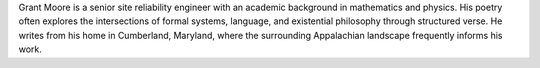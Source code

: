 Grant Moore is a senior site reliability engineer with an academic background in mathematics and physics. His poetry often explores the intersections of formal systems, language, and existential philosophy through structured verse. He writes from his home in Cumberland, Maryland, where the surrounding Appalachian landscape frequently informs his work.
